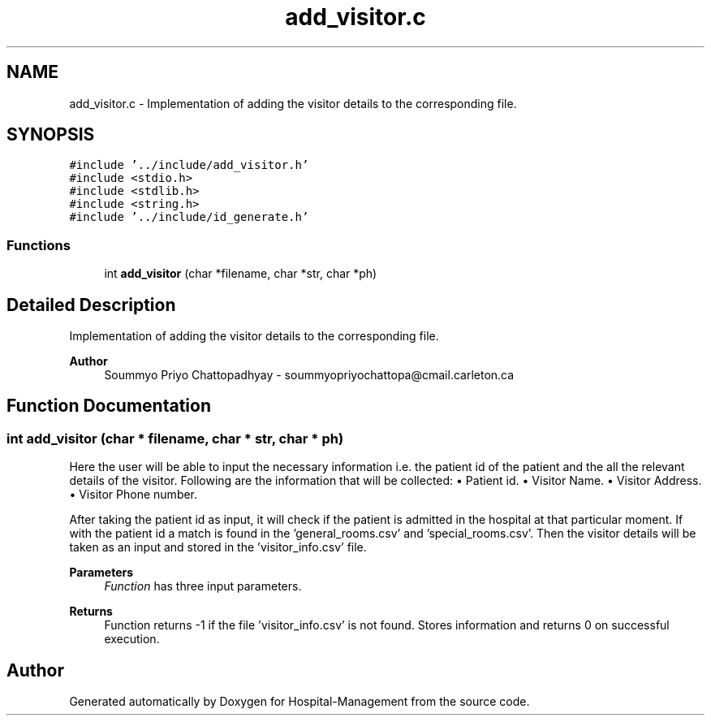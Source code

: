 .TH "add_visitor.c" 3 "Mon Apr 20 2020" "Hospital-Management" \" -*- nroff -*-
.ad l
.nh
.SH NAME
add_visitor.c \- Implementation of adding the visitor details to the corresponding file\&.  

.SH SYNOPSIS
.br
.PP
\fC#include '\&.\&./include/add_visitor\&.h'\fP
.br
\fC#include <stdio\&.h>\fP
.br
\fC#include <stdlib\&.h>\fP
.br
\fC#include <string\&.h>\fP
.br
\fC#include '\&.\&./include/id_generate\&.h'\fP
.br

.SS "Functions"

.in +1c
.ti -1c
.RI "int \fBadd_visitor\fP (char *filename, char *str, char *ph)"
.br
.in -1c
.SH "Detailed Description"
.PP 
Implementation of adding the visitor details to the corresponding file\&. 


.PP
\fBAuthor\fP
.RS 4
Soummyo Priyo Chattopadhyay - soummyopriyochattopa@cmail.carleton.ca 
.RE
.PP

.SH "Function Documentation"
.PP 
.SS "int add_visitor (char * filename, char * str, char * ph)"
Here the user will be able to input the necessary information i\&.e\&. the patient id of the patient and the all the relevant details of the visitor\&. Following are the information that will be collected: • Patient id\&. • Visitor Name\&. • Visitor Address\&. • Visitor Phone number\&.
.PP
After taking the patient id as input, it will check if the patient is admitted in the hospital at that particular moment\&. If with the patient id a match is found in the 'general_rooms\&.csv' and 'special_rooms\&.csv'\&. Then the visitor details will be taken as an input and stored in the 'visitor_info\&.csv' file\&.
.PP
\fBParameters\fP
.RS 4
\fIFunction\fP has three input parameters\&.
.RE
.PP
\fBReturns\fP
.RS 4
Function returns -1 if the file 'visitor_info\&.csv' is not found\&. Stores information and returns 0 on successful execution\&. 
.RE
.PP

.SH "Author"
.PP 
Generated automatically by Doxygen for Hospital-Management from the source code\&.
